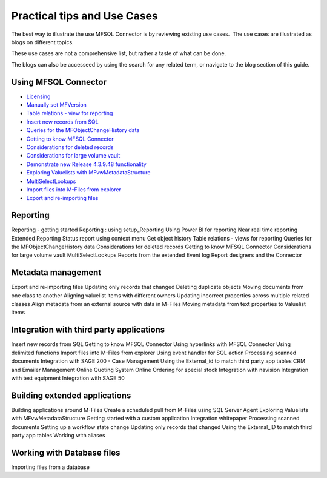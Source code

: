 Practical tips and Use Cases
============================

The best way to illustrate the use MFSQL Connector is by reviewing
existing use cases.  The use cases are illustrated as blogs on different topics. 

These use cases are not a comprehensive list, but rather a taste of what can be done.

The blogs can also be accesseed by using the search for any related term, or navigate to the blog section of this guide.

Using MFSQL Connector
~~~~~~~~~~~~~~~~~~~~~
-  `Licensing <https://doc.lamininsolutions.com/mfsql-connector/blogs/Licensing/index.html>`_
-  `Manually set MFVersion <https://doc.lamininsolutions.com/mfsql-connector/blogs/manually-set-mgversion/index.html>`_
-  `Table relations - view for reporting <https://doc.lamininsolutions.com/mfsql-connector/blogs/table-relations---view-for-reporting/index.html>`_
-  `Insert new records from SQL <https://doc.lamininsolutions.com/mfsql-connector/blogs/insert-new-records-from-sql/index.html>`_
-  `Queries for the MFObjectChangeHistory data <https://doc.lamininsolutions.com/mfsql-connector/blogs/queries-for-the-mfobjectchangehistory-data/index.html>`_
-  `Getting to know MFSQL Connector <https://doc.lamininsolutions.com/mfsql-connector/blogs/getting-to-know-mfsql-connector/index.html>`_
-  `Considerations for deleted records <https://doc.lamininsolutions.com/mfsql-connector/blogs/considerations-for-deleted-records/index.html>`_
-  `Considerations for large volume vault <https://doc.lamininsolutions.com/mfsql-connector/blogs/considerations-for-large-volume-vault/index.html>`_
-  `Demonstrate new Release 4.3.9.48 functionality <https://doc.lamininsolutions.com/mfsql-connector/blogs/demonstrate-new-release-4.3.9.48-functionality/index.html>`_
-  `Exploring Valuelists with MFvwMetadataStructure <https://doc.lamininsolutions.com/mfsql-connector/blogs/exploring-valuelists-with-mfvwmetadatastructure/index.html>`_
-  `MultiSelectLookups <https://doc.lamininsolutions.com/mfsql-connector/blogs/multiselectlookups/index.html>`_
-  `Import files into M-Files from explorer <https://doc.lamininsolutions.com/mfsql-connector/blogs/import-files-into-m-files-from-explorer/index.html>`_
-  `Export and re-importing files <https://doc.lamininsolutions.com/mfsql-connector/blogs/export-and-re-importing-files/index.html>`_

Reporting
~~~~~~~~~
Reporting - getting started
Reporting : using setup_Reporting
Using Power BI for reporting
Near real time reporting
Extended Reporting
Status report using context menu
Get object history
Table relations - views for reporting
Queries for the MFObjectChangeHistory data
Considerations for deleted records
Getting to know MFSQL Connector
Considerations for large volume vault
MultiSelectLookups
Reports from the extended Event log
Report designers and the Connector

Metadata management
~~~~~~~~~~~~~~~~~~~
Export and re-importing files
Updating only records that changed
Deleting duplicate objects
Moving documents from one class to another
Aligning valuelist items with different owners
Updating incorrect properties across multiple related classes 
Align metadata from an external source with data in M-Files
Moving metadata from text properties to Valuelist items

Integration with third party applications 
~~~~~~~~~~~~~~~~~~~~~~~~~~~~~~~~~~~~~~~~~
Insert new records from SQL
Getting to know MFSQL Connector
Using hyperlinks with MFSQL Connector
Using delimited functions
Import files into M-Files from explorer
Using event handler for SQL action
Processing scanned documents
Integration with SAGE 200 - Case Management
Using the External_id to match third party app tables
CRM and Emailer Management
Online Quoting System
Online Ordering for special stock
Integration with navision
Integration with test equipment
Integration with SAGE 50


Building extended applications 
~~~~~~~~~~~~~~~~~~~~~~~~~~~~~~
Building applications around M-Files
Create a scheduled pull from M-Files using SQL Server Agent
Exploring Valuelists with MFvwMetadataStructure
Getting started with a custom application
Integration whitepaper
Processing scanned documents
Setting up a workflow state change
Updating only records that changed
Using the External_ID to match third party app tables
Working with aliases

Working with Database files
~~~~~~~~~~~~~~~~~~~~~~~~~~~
Importing files from a database




